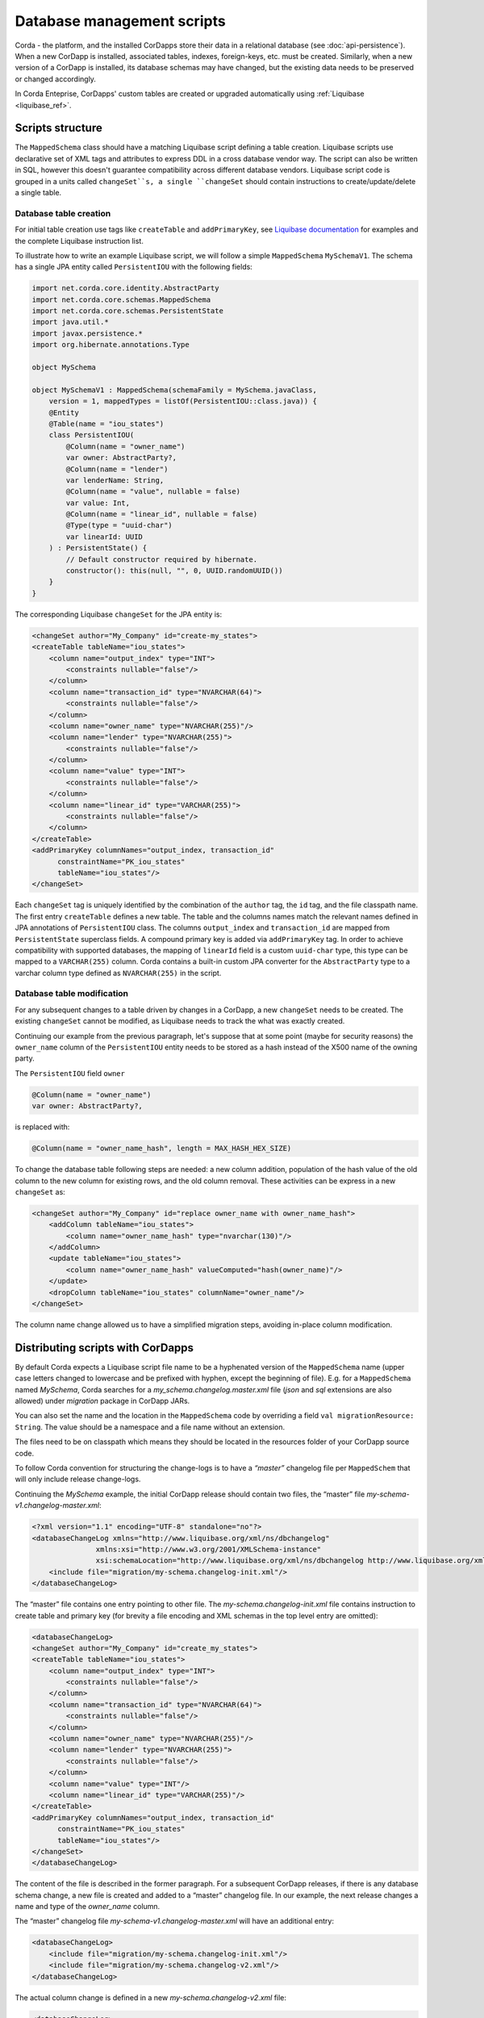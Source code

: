 .. highlight:: kotlin
.. raw:: html

   <script type="text/javascript" src="_static/jquery.js"></script>
   <script type="text/javascript" src="_static/codesets.js"></script>

Database management scripts
===========================

Corda - the platform, and the installed CorDapps store their data in a relational database (see :doc:`api-persistence`).
When a new CorDapp is installed, associated tables, indexes, foreign-keys, etc. must be created.
Similarly, when a new version of a CorDapp is installed, its database schemas may have changed,
but the existing data needs to be preserved or changed accordingly.

In Corda Enteprise, CorDapps' custom tables are created or upgraded automatically using :ref:`Liquibase <liquibase_ref>`.

Scripts structure
-----------------

The ``MappedSchema`` class should have a matching Liquibase script defining a table creation.
Liquibase scripts use declarative set of XML tags and attributes to express DDL in a cross database vendor way.
The script can also be written in SQL, however this doesn't guarantee compatibility across different database vendors.
Liquibase script code is grouped in a units called ``changeSet``s,
a single ``changeSet`` should contain instructions to create/update/delete a single table.

Database table creation
~~~~~~~~~~~~~~~~~~~~~~~

For initial table creation use tags like ``createTable`` and ``addPrimaryKey``,
see `Liquibase documentation <https://www.liquibase.org/documentation/index.html>`_ for examples and the complete Liquibase instruction list.

To illustrate how to write an example Liquibase script, we will follow a simple ``MappedSchema`` ``MySchemaV1``.
The schema has a single JPA entity called ``PersistentIOU`` with the following fields:

.. code-block:: kotlin

    import net.corda.core.identity.AbstractParty
    import net.corda.core.schemas.MappedSchema
    import net.corda.core.schemas.PersistentState
    import java.util.*
    import javax.persistence.*
    import org.hibernate.annotations.Type

    object MySchema

    object MySchemaV1 : MappedSchema(schemaFamily = MySchema.javaClass,
        version = 1, mappedTypes = listOf(PersistentIOU::class.java)) {
        @Entity
        @Table(name = "iou_states")
        class PersistentIOU(
            @Column(name = "owner_name")
            var owner: AbstractParty?,
            @Column(name = "lender")
            var lenderName: String,
            @Column(name = "value", nullable = false)
            var value: Int,
            @Column(name = "linear_id", nullable = false)
            @Type(type = "uuid-char")
            var linearId: UUID
        ) : PersistentState() {
            // Default constructor required by hibernate.
            constructor(): this(null, "", 0, UUID.randomUUID())
        }
    }

The corresponding Liquibase ``changeSet`` for the JPA entity is:

.. code-block:: xml

    <changeSet author="My_Company" id="create-my_states">
    <createTable tableName="iou_states">
        <column name="output_index" type="INT">
            <constraints nullable="false"/>
        </column>
        <column name="transaction_id" type="NVARCHAR(64)">
            <constraints nullable="false"/>
        </column>
        <column name="owner_name" type="NVARCHAR(255)"/>
        <column name="lender" type="NVARCHAR(255)">
            <constraints nullable="false"/>
        </column>
        <column name="value" type="INT">
            <constraints nullable="false"/>
        </column>
        <column name="linear_id" type="VARCHAR(255)">
            <constraints nullable="false"/>
        </column>
    </createTable>
    <addPrimaryKey columnNames="output_index, transaction_id"
          constraintName="PK_iou_states"
          tableName="iou_states"/>
    </changeSet>

Each ``changeSet`` tag is uniquely identified by the combination of the ``author`` tag, the ``id`` tag, and the file classpath name.
The first entry ``createTable`` defines a new table.
The table and the columns names match the relevant names defined in JPA annotations of ``PersistentIOU`` class.
The columns ``output_index`` and ``transaction_id`` are mapped from ``PersistentState`` superclass fields.
A compound primary key is added via ``addPrimaryKey`` tag.
In order to achieve compatibility with supported databases,
the mapping of ``linearId`` field is a custom ``uuid-char`` type, this type can be mapped to a ``VARCHAR(255)`` column.
Corda contains a built-in custom JPA converter for the ``AbstractParty`` type to a varchar column type defined as ``NVARCHAR(255)`` in the script.


Database table modification
~~~~~~~~~~~~~~~~~~~~~~~~~~~

For any subsequent changes to a table driven by changes in a CorDapp, a new ``changeSet`` needs to be created.
The existing ``changeSet`` cannot be modified, as Liquibase needs to track the what was exactly created.

Continuing our example from the previous paragraph, let's suppose that at some point (maybe for security reasons)
the ``owner_name`` column of the ``PersistentIOU`` entity needs to be stored as a hash instead of the X500 name of the owning party.

The ``PersistentIOU`` field ``owner``

.. code-block:: kotlin

    @Column(name = "owner_name")
    var owner: AbstractParty?,

is replaced with:

.. code-block:: kotlin

    @Column(name = "owner_name_hash", length = MAX_HASH_HEX_SIZE)

To change the database table following steps are needed: a new column addition,
population of the hash value of the old column to the new column for existing rows, and the old column removal.
These activities can be express in a new ``changeSet`` as:

.. code-block:: xml

    <changeSet author="My_Company" id="replace owner_name with owner_name_hash">
        <addColumn tableName="iou_states">
            <column name="owner_name_hash" type="nvarchar(130)"/>
        </addColumn>
        <update tableName="iou_states">
            <column name="owner_name_hash" valueComputed="hash(owner_name)"/>
        </update>
        <dropColumn tableName="iou_states" columnName="owner_name"/>
    </changeSet>

The column name change allowed us to have a simplified migration steps, avoiding in-place column modification.


Distributing scripts with CorDapps
----------------------------------

By default Corda expects a Liquibase script file name to be a hyphenated version of the ``MappedSchema`` name
(upper case letters changed to lowercase and be prefixed with hyphen, except the beginning of file).
E.g. for a ``MappedSchema`` named *MySchema*, Corda searches for a *my_schema.changelog.master.xml* file
(*json* and *sql* extensions are also allowed) under *migration* package in CorDapp JARs.

You can also set the name and the location in the ``MappedSchema`` code by overriding a field ``val migrationResource: String``.
The value should be a namespace and a file name without an extension.

The files need to be on classpath which means they should be located in the resources folder of your CorDapp source code.

To follow Corda convention for structuring the change-logs is to have a *“master”* changelog file per ``MappedSchem``
that will only include release change-logs.

Continuing the *MySchema* example, the initial CorDapp release should contain two files, the “master” file *my-schema-v1.changelog-master.xml*:

.. code-block:: xml

    <?xml version="1.1" encoding="UTF-8" standalone="no"?>
    <databaseChangeLog xmlns="http://www.liquibase.org/xml/ns/dbchangelog"
                   xmlns:xsi="http://www.w3.org/2001/XMLSchema-instance"
                   xsi:schemaLocation="http://www.liquibase.org/xml/ns/dbchangelog http://www.liquibase.org/xml/ns/dbchangelog/dbchangelog-3.5.xsd">
        <include file="migration/my-schema.changelog-init.xml"/>
    </databaseChangeLog>

The “master” file contains one entry pointing to other file.
The *my-schema.changelog-init.xml* file contains instruction to create table and primary key
(for brevity a file encoding and XML schemas in the top level entry are omitted):

.. code-block:: xml

    <databaseChangeLog>
    <changeSet author="My_Company" id="create_my_states">
    <createTable tableName="iou_states">
        <column name="output_index" type="INT">
            <constraints nullable="false"/>
        </column>
        <column name="transaction_id" type="NVARCHAR(64)">
            <constraints nullable="false"/>
        </column>
        <column name="owner_name" type="NVARCHAR(255)"/>
        <column name="lender" type="NVARCHAR(255)">
            <constraints nullable="false"/>
        </column>
        <column name="value" type="INT"/>
        <column name="linear_id" type="VARCHAR(255)"/>
    </createTable>
    <addPrimaryKey columnNames="output_index, transaction_id"
          constraintName="PK_iou_states"
          tableName="iou_states"/>
    </changeSet>
    </databaseChangeLog>

The content of the file is described in the former paragraph.
For a subsequent CorDapp releases, if there is any database schema change, a new file is created and added to a “master” changelog file.
In our example, the next release changes a name and type of the *owner_name* column.

The “master” changelog file *my-schema-v1.changelog-master.xml* will have an additional entry:

.. code-block:: xml

    <databaseChangeLog>
        <include file="migration/my-schema.changelog-init.xml"/>
        <include file="migration/my-schema.changelog-v2.xml"/>
    </databaseChangeLog>

The actual column change is defined in a new *my-schema.changelog-v2.xml* file:

.. code-block:: xml

 <databaseChangeLog>
    <changeSet author="My_Company" id="replace owner_name with owner_hash">
        <addColumn tableName="iou_states">
            <column name="owner_name_hash" type="nvarchar(130)"/>
        </addColumn>
        <update tableName="iou_states">
            <column name="owner_name_hash" valueComputed="hash(owner_name)"/>
        </update>
        <dropColumn tableName="iou_states" columnName="owner_name"/>
    </changeSet>
 </databaseChangeLog>

Also the CorDapp should contain the initial script *my-schema.changelog-init.xml* with unchanged content.


Creating script for initial table creation using Corda Database Management Tool
-------------------------------------------------------------------------------

The database management tool is distributed as a standalone JAR file named ``tools-database-manager-${corda_release_version}.jar``.
It is intended to be used by Corda Enterprise node administrators but it can help to develop an Liquibase script for a CorDapp.
A generated script has instruction in SQL format (DDL statements), which may be not portable across different databases.
Because of that, the script in SQL format should be used for development purposes only, or when a CorDapp doesn't need to be portable across
different databases (e.g. the CorDapp will be deployed on Corda nodes running against PostgreSQL),
or as a help to create the portable Liquibase script in XML format.
The tool allows to create a Liquibase script for the initial database object creation only, and cannot generate a table alteration or deletion.

The ``create-migration-sql-for-cordapp`` sub-command can be used to create initial database management scripts for each ``MappedSchema`` in a CorDapp.
Usage:

.. code-block:: shell

    java -jar tools-database-manager-|version|.jar \
                create-migration-sql-for-cordapp [-hvV]
                                                 [--jar]
                                                 [--logging-level=<loggingLevel>]
                                                 -b=<baseDirectory>
                                                 [-f=<configFile>]
                                                 [<schemaClass>]

The ``schemaClass`` parameter can be optionally set to create migrations for a particular class, otherwise migration
schemas will be created for all classes found.

Additional options:

* ``--base-directory``, ``-b``: (Required) The node working directory where all the files are kept (default: ``.``).
* ``--config-file``, ``-f``: The path to the config file. Defaults to ``node.conf``.
* ``--jar``: Place generated migration scripts into a jar.
* ``--verbose``, ``--log-to-console``, ``-v``: If set, prints logging to the console as well as to a file.
* ``--logging-level=<loggingLevel>``: Enable logging at this level and higher. Possible values: ERROR, WARN, INFO, DEBUG, TRACE. Default: INFO.
* ``--help``, ``-h``: Show this help message and exit.
* ``--version``, ``-V``: Print version information and exit.

.. warning:: A very important aspect to be remembered is that the CorDapp will have to work on all supported Corda databases.
   It is the responsibility of the developers to test the migration scripts and the CorDapp against all the databases.
   In the future we will provide additional tooling to assist with this aspect.

Continuing our ``MySchemaV1`` class example, assume that you have a running MS SQL database,
the *nodeA* directory contains Corda node configuration to connect to the database,
the *drivers* sub-directory contains a CorDapp with ``MySchemaV1``.
To obtain Liquibase script in SQL format run:

``java -jar tools-database-manager-${corda_release_version}.jar create-migration-sql-for-cordapp -b=my_cordapp/build/nodes/nodeA``

This will generate *migration/my-schema-v1.changelog-master.sql* script with the content:

.. code-block:: sql

    --liquibase formatted sql

    --changeset R3.Corda.Generated:initial_schema_for_MySchemaV1

    create table iou_states (
       output_index int not null,
        transaction_id nvarchar(64) not null,
        lender nvarchar(255),
        linear_id varchar(255) not null,
        owner_name nvarchar(255),
        value int not null,
        primary key (output_index, transaction_id)
    );

The second comment has the format ``--changeset author:change_set_id`` with default values *R3.Corda.Generated* for the script author
and *initial_schema_for_<schema_class_name>* for the ``changeSet`` id.
For development purposes the default values are sufficient however for distributing your CorDapp you should replace the generic
*R3.Corda.Generated* author name.

.. waring:: The generated script contains both a DDL and instruction for Liquibase (``--liquibase`` and ``--changeset``).
            The script is not meant to be run manually directly onto database as it would not populate Liquibase management tables
            and therefore Liquibase would run it again the next time the CorDapp is run.

As stated before, in most cases the generated script in SQL format contains DDL compatible with the database which was used for creating it only.
In the above example, the script would fail on an Oracle database due to the invalid *nvarchar* type, the correct Oracle database type is *nvarchar2*.

.. _database_management_add_Liquibase_retrospectively_ref:

Adding scripts retrospectively to an existing CorDapp
-----------------------------------------------------

If a CorDapp does not include the required migration scripts for each ``MappedSchema``, these can be generated and inspected before
being applied as follows:

1. Deploy the CorDapp on your node (copy the JAR into the ``cordapps`` folder)
2. Find out the name of the ``MappedSchema`` object containing the new contract state entities
3. Call the database management tool:
   ``java -jar corda-tools-database-manager-${corda_version}.jar --base-directory /path/to/node --create-migration-sql-for-cordapp com.example.MyMappedSchema``.
   This will generate a file called ``my-mapped-schema.changelog-master.sql`` in a folder called ``migration`` in the ``base-directory``.
   If no ``MappedSchema`` object is specified, the tool will generate one SQL file for each schema defined in the CorDapp
4. Inspect the file(s) to make sure it is correct. This is a standard SQL file with some Liquibase metadata as comments
5. Create a JAR with the ``migration`` folder (by convention it could be named: ``originalCorDappName-migration.jar``),
   and deploy this JAR in the node's ``cordapps`` folder together with the CorDapp (e.g. run the following command in the node's base directory
   ``jar cvf /path/to/node/cordapps/MyCordapp-migration.jar migration``)
6. To make sure that the new migration will be used, do a dry run with the database management tool and inspect the output file

Considerations for migrating Open Source CorDapps to Corda Enterprise
---------------------------------------------------------------------

If a Corda Node is upgraded from Open Source to Enterprise, then any CorDapps need to contain Liquibase scripts.
Any custom tables, which are required by CorDapps, were created manually or by Hibernate upon node startup.
Because of that the database doesn't contain an entry in the *DATABASECHANGELOG* table which is created by the Liquibase runner.
You would need to create such entries and provide them to a node operator, in order to run them manually.

See the Corda node upgrade procedure :ref:`details steps <upgrading_os_to_ent_1>` how to obtain SQL statements.
Also see `Liquibase Sql Format <http://www.liquibase.org/documentation/sql_format.html>`_.

Notes on Liquibase specifics
----------------------------

When writing data migrations, certain databases may have particular limitations which mean that database specific migration code is required. For example, in Oracle:

* 30 byte names - Prior to version 12c the maximum length of table/column names was around 30 bytes and post 12c the limit is 128 bytes. There is no way to reconfigure the limit or make a Liquibase workaround without also specialising the CorDapp code.

* VARCHAR longer than 2000 bytes - Liquibase does not automatically resolve the issue and will create a broken SQL statement. The solution is to migrate to LOB types (CLOB, BLOB, NCLOB) or extend the length limit. Versions after 12c can use `extended data types <https://oracle-base.com/articles/12c/extended-data-types-12cR1>`_ to do the latter.

Example Liquibase with specialised logic
----------------------------------------

When using Liquibase to work around the issue of VARCHAR length, you could create a changeset
specific to Oracle using the <changeset ... dbms="oracle"> with the supported Oracle value type, as Liquibase
itself does not do the conversion automatically.

.. code-block:: xml

    <!--This is only executed for Oracle-->
    <changeSet author="author" dbms = "oracle">
        <createTable tableName="table">
            <column name="field" type="CLOB"/>
        </createTable>
    </changeSet>

    <!--This is only executed for H2, Postgres and SQL Server-->
    <changeSet author="author" dbms="h2,postgresql,sqlserver">
        <createTable tableName="table">
            <column name="field" type="VARCHAR(4000)"/>
        </createTable>
    </changeSet>

As we can see, we have one changeset for Oracle and one for the other database types. The dbms check will ensure the proper changeset is executed.
Each database has it's own specifics, so when creating scripts for a CorDapp, it is recommended that you test your scripts against each supported
database.